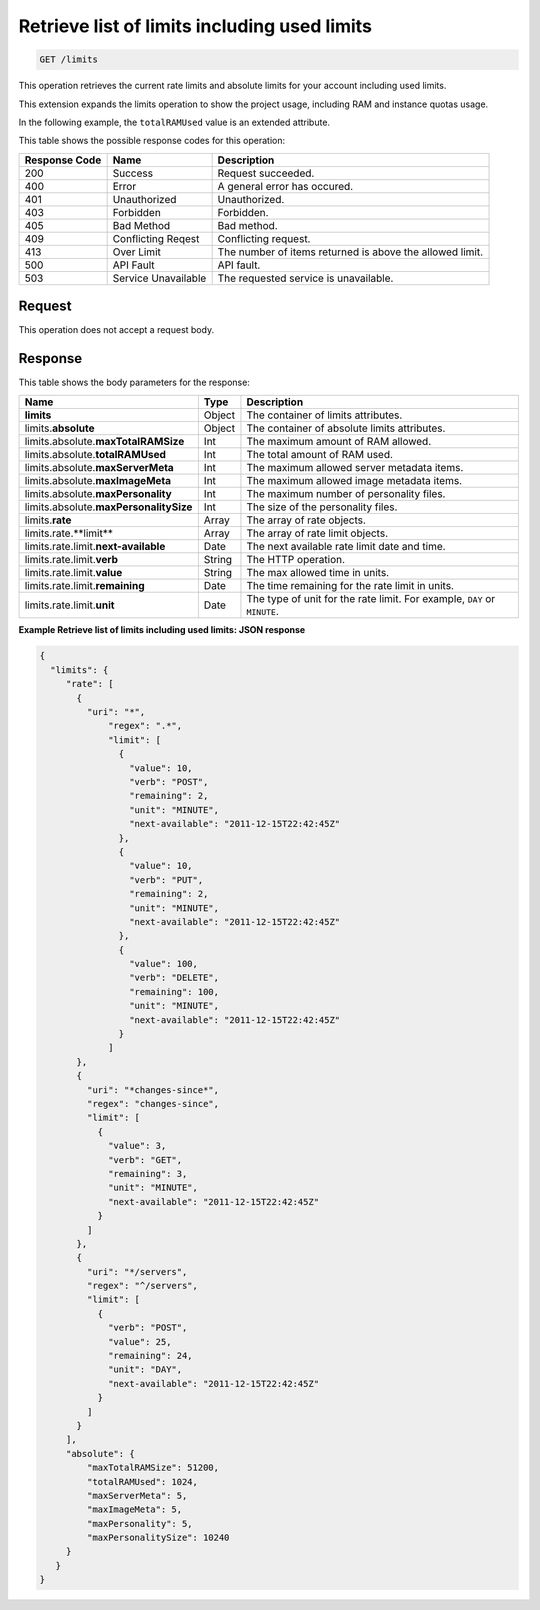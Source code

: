 
.. THIS OUTPUT IS GENERATED FROM THE WADL. DO NOT EDIT.

.. _get-retrieve-list-of-limits-including-used-limits-limits:

Retrieve list of limits including used limits
^^^^^^^^^^^^^^^^^^^^^^^^^^^^^^^^^^^^^^^^^^^^^^^^^^^^^^^^^^^^^^^^^^^^^^^^^^^^^^^^

.. code::

    GET /limits

This operation retrieves the current rate limits and absolute limits for your account 
including used limits.

This extension expands the limits operation to show the project usage, including RAM and 
instance quotas usage.

In the following example, the ``totalRAMUsed`` value is an extended attribute.



This table shows the possible response codes for this operation:


+--------------------------+-------------------------+-------------------------+
|Response Code             |Name                     |Description              |
+==========================+=========================+=========================+
|200                       |Success                  |Request succeeded.       |
+--------------------------+-------------------------+-------------------------+
|400                       |Error                    |A general error has      |
|                          |                         |occured.                 |
+--------------------------+-------------------------+-------------------------+
|401                       |Unauthorized             |Unauthorized.            |
+--------------------------+-------------------------+-------------------------+
|403                       |Forbidden                |Forbidden.               |
+--------------------------+-------------------------+-------------------------+
|405                       |Bad Method               |Bad method.              |
+--------------------------+-------------------------+-------------------------+
|409                       |Conflicting Reqest       |Conflicting request.     |
+--------------------------+-------------------------+-------------------------+
|413                       |Over Limit               |The number of items      |
|                          |                         |returned is above the    |
|                          |                         |allowed limit.           |
+--------------------------+-------------------------+-------------------------+
|500                       |API Fault                |API fault.               |
+--------------------------+-------------------------+-------------------------+
|503                       |Service Unavailable      |The requested service is |
|                          |                         |unavailable.             |
+--------------------------+-------------------------+-------------------------+


Request
""""""""""""""""








This operation does not accept a request body.




Response
""""""""""""""""





This table shows the body parameters for the response:

+--------------------------------+----------------------+----------------------+
|Name                            |Type                  |Description           |
+================================+======================+======================+
|**limits**                      |Object                |The container of      |
|                                |                      |limits attributes.    |
+--------------------------------+----------------------+----------------------+
|limits.\ **absolute**           |Object                |The container of      |
|                                |                      |absolute limits       |
|                                |                      |attributes.           |
+--------------------------------+----------------------+----------------------+
|limits.absolute.\               |Int                   |The maximum amount of |
|**maxTotalRAMSize**             |                      |RAM allowed.          |
+--------------------------------+----------------------+----------------------+
|limits.absolute.\               |Int                   |The total amount of   |
|**totalRAMUsed**                |                      |RAM used.             |
+--------------------------------+----------------------+----------------------+
|limits.absolute.\               |Int                   |The maximum allowed   |
|**maxServerMeta**               |                      |server metadata items.|
+--------------------------------+----------------------+----------------------+
|limits.absolute.\               |Int                   |The maximum allowed   |
|**maxImageMeta**                |                      |image metadata items. |
+--------------------------------+----------------------+----------------------+
|limits.absolute.\               |Int                   |The maximum number of |
|**maxPersonality**              |                      |personality files.    |
+--------------------------------+----------------------+----------------------+
|limits.absolute.\               |Int                   |The size of the       |
|**maxPersonalitySize**          |                      |personality files.    |
+--------------------------------+----------------------+----------------------+
|limits.\ **rate**               |Array                 |The array of rate     |
|                                |                      |objects.              |
+--------------------------------+----------------------+----------------------+
|limits.rate.\**limit**          |Array                 |The array of rate     |
|                                |                      |limit objects.        |
+--------------------------------+----------------------+----------------------+
|limits.rate.limit.\             |Date                  |The next available    |
|**next-available**              |                      |rate limit date and   |
|                                |                      |time.                 |
+--------------------------------+----------------------+----------------------+
|limits.rate.limit.\ **verb**    |String                |The HTTP operation.   |
|                                |                      |                      |
+--------------------------------+----------------------+----------------------+
|limits.rate.limit.\ **value**   |String                |The max allowed time  |
|                                |                      |in units.             |
+--------------------------------+----------------------+----------------------+
|limits.rate.limit.\             |Date                  |The time remaining    |
|**remaining**                   |                      |for the rate limit in |
|                                |                      |units.                |
+--------------------------------+----------------------+----------------------+
|limits.rate.limit.\ **unit**    |Date                  |The type of unit for  |
|                                |                      |the rate limit. For   |
|                                |                      |example, ``DAY`` or   |
|                                |                      |``MINUTE``.           |
+--------------------------------+----------------------+----------------------+







**Example Retrieve list of limits including used limits: JSON response**


.. code::

   {
     "limits": {
        "rate": [
          {
            "uri": "*",
                "regex": ".*",
                "limit": [
                  {
                    "value": 10,
                    "verb": "POST",
                    "remaining": 2,
                    "unit": "MINUTE",
                    "next-available": "2011-12-15T22:42:45Z"
                  },
                  {
                    "value": 10,
                    "verb": "PUT",
                    "remaining": 2,
                    "unit": "MINUTE",
                    "next-available": "2011-12-15T22:42:45Z"
                  },
                  {
                    "value": 100,
                    "verb": "DELETE",
                    "remaining": 100,
                    "unit": "MINUTE",
                    "next-available": "2011-12-15T22:42:45Z"
                  }
                ]
          },
          {
            "uri": "*changes-since*",
            "regex": "changes-since",
            "limit": [
              {
                "value": 3,
                "verb": "GET",
                "remaining": 3,
                "unit": "MINUTE",
                "next-available": "2011-12-15T22:42:45Z"
              }
            ]
          },
          {
            "uri": "*/servers",
            "regex": "^/servers",
            "limit": [
              {
                "verb": "POST",
                "value": 25,
                "remaining": 24,
                "unit": "DAY",
                "next-available": "2011-12-15T22:42:45Z"
              }
            ]
          }
        ],
        "absolute": {
            "maxTotalRAMSize": 51200,
            "totalRAMUsed": 1024,
            "maxServerMeta": 5,
            "maxImageMeta": 5,
            "maxPersonality": 5,
            "maxPersonalitySize": 10240
        }
      }
   }




